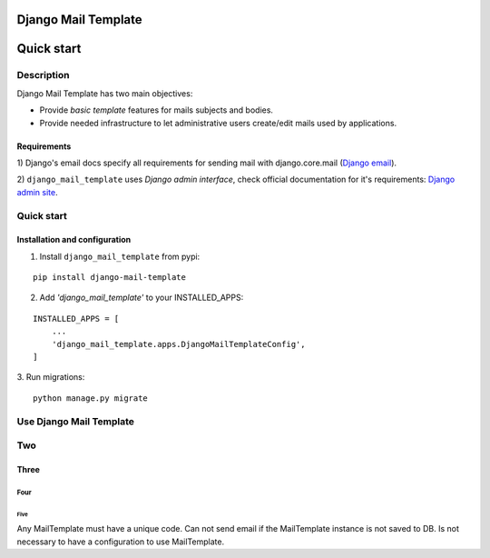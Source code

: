 ====================
Django Mail Template
====================

===========
Quick start
===========

Description
===========

Django Mail Template has two main objectives:

* Provide *basic template* features for mails subjects and bodies.

* Provide needed infrastructure to let administrative users create/edit mails
  used by applications.


Requirements
------------

1) Django's email docs specify all requirements for sending mail with
django.core.mail (`Django email`_).

2) ``django_mail_template`` uses *Django admin interface*, check official
documentation for it's requirements: `Django admin site`_.

.. _`Django email`: https://docs.djangoproject.com/en/dev/topics/email/

.. _`Django admin site`: https://docs.djangoproject.com/en/dev/ref/contrib/admin/


Quick start
===========


Installation and configuration
------------------------------

1. Install ``django_mail_template`` from pypi:

::

   pip install django-mail-template

2. Add *'django_mail_template'* to your INSTALLED_APPS:

::

   INSTALLED_APPS = [
       ...
       'django_mail_template.apps.DjangoMailTemplateConfig',
   ]


3. Run migrations:
::

    python manage.py migrate


Use Django Mail Template
========================




Two
===

Three
-----

Four
~~~~

Five
^^^^


Any MailTemplate must have a unique code.
Can not send email if the MailTemplate instance is not saved to DB.
Is not necessary to have a configuration to use MailTemplate.


